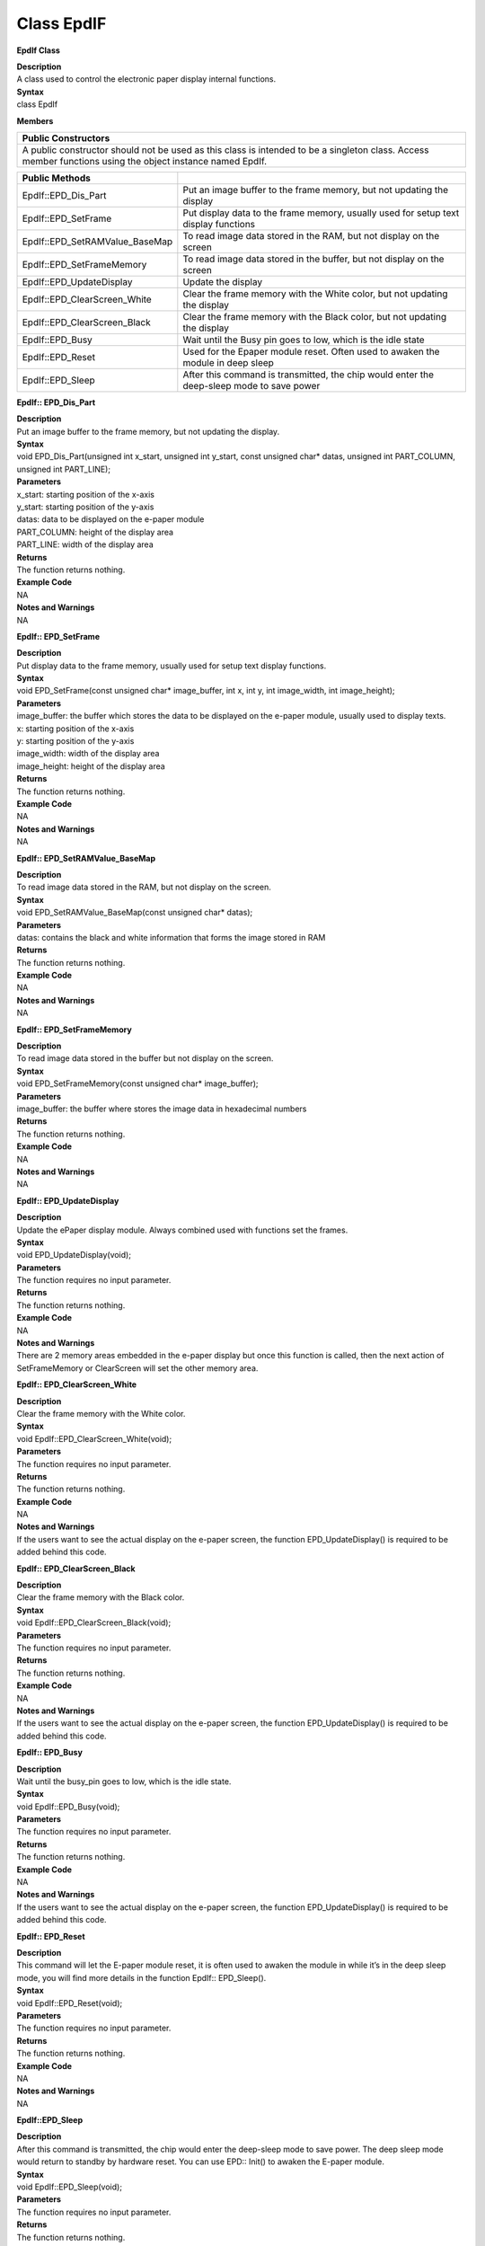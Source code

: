 Class EpdIF
=============
**EpdIf Class**

| **Description**
| A class used to control the electronic paper display internal
  functions.

| **Syntax**
| class EpdIf

**Members**

+----------------------------------------------------------------------+
| **Public Constructors**                                              |
+======================================================================+
| A public constructor should not be used as this class is intended to |
| be a singleton class. Access member functions using the object       |
| instance named EpdIf.                                                |
+----------------------------------------------------------------------+

+--------------------------------+------------------------------------+
| **Public Methods**             |                                    |
+================================+====================================+
| EpdIf::EPD_Dis_Part            | Put an image buffer to the frame   |
|                                | memory, but not updating the       |
|                                | display                            |
+--------------------------------+------------------------------------+
| EpdIf::EPD_SetFrame            | Put display data to the frame      |
|                                | memory, usually used for setup     |
|                                | text display functions             |
+--------------------------------+------------------------------------+
| EpdIf::EPD_SetRAMValue_BaseMap | To read image data stored in the   |
|                                | RAM, but not display on the screen |
+--------------------------------+------------------------------------+
| EpdIf::EPD_SetFrameMemory      | To read image data stored in the   |
|                                | buffer, but not display on the     |
|                                | screen                             |
+--------------------------------+------------------------------------+
| EpdIf::EPD_UpdateDisplay       | Update the display                 |
+--------------------------------+------------------------------------+
| EpdIf::EPD_ClearScreen_White   | Clear the frame memory with the    |
|                                | White color, but not updating the  |
|                                | display                            |
+--------------------------------+------------------------------------+
| EpdIf::EPD_ClearScreen_Black   | Clear the frame memory with the    |
|                                | Black color, but not updating the  |
|                                | display                            |
+--------------------------------+------------------------------------+
| EpdIf::EPD_Busy                | Wait until the Busy pin goes to    |
|                                | low, which is the idle state       |
+--------------------------------+------------------------------------+
| EpdIf::EPD_Reset               | Used for the Epaper module reset.  |
|                                | Often used to awaken the module in |
|                                | deep sleep                         |
+--------------------------------+------------------------------------+
| EpdIf::EPD_Sleep               | After this command is transmitted, |
|                                | the chip would enter the           |
|                                | deep-sleep mode to save power      |
+--------------------------------+------------------------------------+

**EpdIf:: EPD_Dis_Part**

| **Description**
| Put an image buffer to the frame memory, but not updating the display.

| **Syntax**
| void EPD_Dis_Part(unsigned int x_start, unsigned int y_start, const
  unsigned char\* datas, unsigned int PART_COLUMN, unsigned int
  PART_LINE);

| **Parameters**
| x_start: starting position of the x-axis
| y_start: starting position of the y-axis
| datas: data to be displayed on the e-paper module
| PART_COLUMN: height of the display area
| PART_LINE: width of the display area

| **Returns**
| The function returns nothing.

| **Example Code**
| NA

| **Notes and Warnings**
| NA

**EpdIf:: EPD_SetFrame**

| **Description**
| Put display data to the frame memory, usually used for setup text
  display functions.

| **Syntax**
| void EPD_SetFrame(const unsigned char\* image_buffer, int x, int y,
  int image_width, int image_height);

| **Parameters**
| image_buffer: the buffer which stores the data to be displayed on the
  e-paper module, usually used to display texts.
| x: starting position of the x-axis
| y: starting position of the y-axis
| image_width: width of the display area
| image_height: height of the display area

| **Returns**
| The function returns nothing.

| **Example Code**
| NA

| **Notes and Warnings**
| NA

**EpdIf:: EPD_SetRAMValue_BaseMap**

| **Description**
| To read image data stored in the RAM, but not display on the screen.

| **Syntax**
| void EPD_SetRAMValue_BaseMap(const unsigned char\* datas);

| **Parameters**
| datas: contains the black and white information that forms the image
  stored in RAM

| **Returns**
| The function returns nothing.

| **Example Code**
| NA

| **Notes and Warnings**
| NA

**EpdIf:: EPD_SetFrameMemory**

| **Description**
| To read image data stored in the buffer but not display on the screen.

| **Syntax**
| void EPD_SetFrameMemory(const unsigned char\* image_buffer);

| **Parameters**
| image_buffer: the buffer where stores the image data in hexadecimal
  numbers

| **Returns**
| The function returns nothing.

| **Example Code**
| NA

| **Notes and Warnings**
| NA

**EpdIf:: EPD_UpdateDisplay**

| **Description**
| Update the ePaper display module. Always combined used with functions
  set the frames.

| **Syntax**
| void EPD_UpdateDisplay(void);

| **Parameters**
| The function requires no input parameter.

| **Returns**
| The function returns nothing.

| **Example Code**
| NA

| **Notes and Warnings**
| There are 2 memory areas embedded in the e-paper display but once this
  function is called, then the next action of SetFrameMemory or
  ClearScreen will set the other memory area.

**EpdIf:: EPD_ClearScreen_White**

| **Description**
| Clear the frame memory with the White color.

| **Syntax**
| void EpdIf::EPD_ClearScreen_White(void);

| **Parameters**
| The function requires no input parameter.

| **Returns**
| The function returns nothing.

| **Example Code**
| NA

| **Notes and Warnings**
| If the users want to see the actual display on the e-paper screen, the
  function EPD_UpdateDisplay() is required to be added behind this code.

**EpdIf:: EPD_ClearScreen_Black**

| **Description**
| Clear the frame memory with the Black color.

| **Syntax**
| void EpdIf::EPD_ClearScreen_Black(void);

| **Parameters**
| The function requires no input parameter.

| **Returns**
| The function returns nothing.

| **Example Code**
| NA

| **Notes and Warnings**
| If the users want to see the actual display on the e-paper screen, the
  function EPD_UpdateDisplay() is required to be added behind this code.

**EpdIf:: EPD_Busy**

| **Description**
| Wait until the busy_pin goes to low, which is the idle state.

| **Syntax**
| void EpdIf::EPD_Busy(void);

| **Parameters**
| The function requires no input parameter.

| **Returns**
| The function returns nothing.

| **Example Code**
| NA

| **Notes and Warnings**
| If the users want to see the actual display on the e-paper screen, the
  function EPD_UpdateDisplay() is required to be added behind this code.

**EpdIf:: EPD_Reset**

| **Description**
| This command will let the E-paper module reset, it is often used to
  awaken the module in while it’s in the deep sleep mode, you will find
  more details in the function EpdIf:: EPD_Sleep().

| **Syntax**
| void EpdIf::EPD_Reset(void);

| **Parameters**
| The function requires no input parameter.

| **Returns**
| The function returns nothing.

| **Example Code**
| NA

| **Notes and Warnings**
| NA

**EpdIf::EPD_Sleep**

| **Description**
| After this command is transmitted, the chip would enter the deep-sleep
  mode to save power. The deep sleep mode would return to standby by
  hardware reset. You can use EPD:: Init() to awaken the E-paper module.

| **Syntax**
| void EpdIf::EPD_Sleep(void);

| **Parameters**
| The function requires no input parameter.

| **Returns**
| The function returns nothing.

| **Example Code**
| NA

| **Notes and Warnings**
| NA
